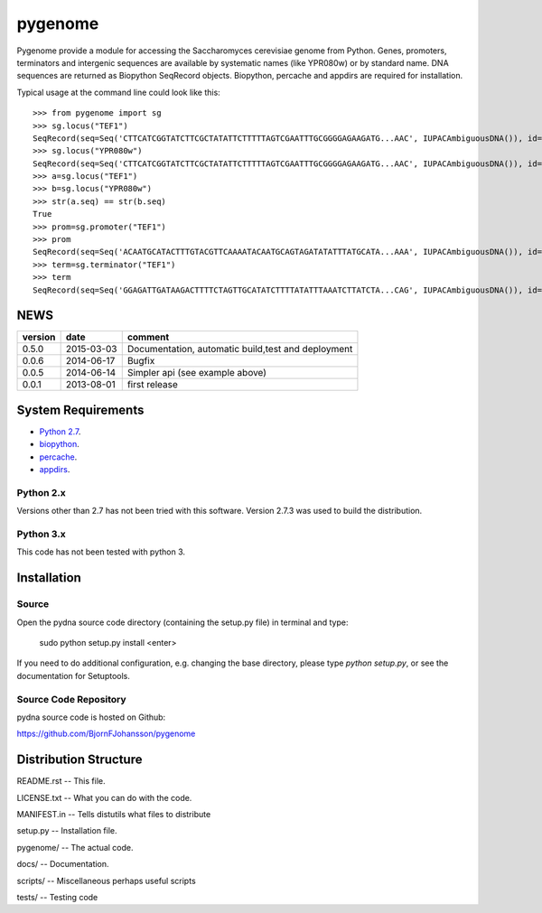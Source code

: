 ========
pygenome
========

.. image:: https://travis-ci.org/BjornFJohansson/pygenome.svg 
    :target: https://travis-ci.org/BjornFJohansson/pygenome

.. image:: https://coveralls.io/repos/BjornFJohansson/pygenome/badge.svg?branch=master 
    :target: https://coveralls.io/r/BjornFJohansson/pygenome?branch=master

.. image:: https://readthedocs.org/projects/pygenome/badge/?version=latest
    :target: https://readthedocs.org/projects/pygenome/?badge=latest
    :alt: Documentation Status

.. image:: https://pypip.in/download/pygenome/badge.svg
    :target: https://pypi.python.org/pypi/pygenome/
    :alt: Downloads

.. image:: https://pypip.in/version/pygenome/badge.svg
    :target: https://pypi.python.org/pygenome/pydna/
    :alt: Latest Version

.. image:: https://pypip.in/wheel/pydna/badge.svg
    :target: https://pypi.python.org/pypi/pydna/
    :alt: Wheel Status

Pygenome provide a module for accessing the Saccharomyces cerevisiae genome from 
Python. Genes, promoters, terminators and intergenic
sequences are available by systematic names (like YPR080w) or by standard name.
DNA sequences are returned as Biopython SeqRecord objects. Biopython, percache and
appdirs are required for installation.

Typical usage at the command line could look like this::

    >>> from pygenome import sg            
    >>> sg.locus("TEF1")
    SeqRecord(seq=Seq('CTTCATCGGTATCTTCGCTATATTCTTTTTAGTCGAATTTGCGGGGAGAAGATG...AAC', IUPACAmbiguousDNA()), id='BK006949.2', name='BK006949', description='TPA: Saccharomyces cerevisiae S288c chromosome XVI.', dbxrefs=[])
    >>> sg.locus("YPR080w")
    SeqRecord(seq=Seq('CTTCATCGGTATCTTCGCTATATTCTTTTTAGTCGAATTTGCGGGGAGAAGATG...AAC', IUPACAmbiguousDNA()), id='BK006949.2', name='BK006949', description='TPA: Saccharomyces cerevisiae S288c chromosome XVI.', dbxrefs=[])
    >>> a=sg.locus("TEF1")
    >>> b=sg.locus("YPR080w")
    >>> str(a.seq) == str(b.seq)
    True
    >>> prom=sg.promoter("TEF1")
    >>> prom
    SeqRecord(seq=Seq('ACAATGCATACTTTGTACGTTCAAAATACAATGCAGTAGATATATTTATGCATA...AAA', IUPACAmbiguousDNA()), id='BK006949.2', name='BK006949', description='TPA: Saccharomyces cerevisiae S288c chromosome XVI.', dbxrefs=[])
    >>> term=sg.terminator("TEF1")
    >>> term
    SeqRecord(seq=Seq('GGAGATTGATAAGACTTTTCTAGTTGCATATCTTTTATATTTAAATCTTATCTA...CAG', IUPACAmbiguousDNA()), id='BK006949.2', name='BK006949', description='TPA: Saccharomyces cerevisiae S288c chromosome XVI.', dbxrefs=[])


NEWS
====


=======   ========== =============================================================
version   date       comment
=======   ========== =============================================================
0.5.0     2015-03-03 Documentation, automatic build,test and deployment

0.0.6     2014-06-17 Bugfix

0.0.5     2014-06-14 Simpler api (see example above)

0.0.1     2013-08-01 first release
=======   ========== =============================================================


System Requirements
===================

- `Python 2.7 <http://www.python.org>`_.

- `biopython <http://pypi.python.org/pypi/biopython>`_.

- `percache  <http://pypi.python.org/pypi/percache>`_.

- `appdirs <http://pypi.python.org/pypi/appdirs>`_.

Python 2.x
----------

Versions other than 2.7 has not been tried with this software.
Version 2.7.3 was used to build the distribution.

Python 3.x
----------

This code has not been tested with python 3.

Installation
============

Source
------

Open the pydna source code directory (containing the setup.py file) in
terminal and type:

    sudo python setup.py install <enter>

If you need to do additional configuration, e.g. changing the base
directory, please type `python setup.py`, or see the documentation for
Setuptools.


Source Code Repository
----------------------

pydna source code is hosted on Github:

https://github.com/BjornFJohansson/pygenome


Distribution Structure
======================

README.rst          -- This file.

LICENSE.txt         -- What you can do with the code.

MANIFEST.in         -- Tells distutils what files to distribute

setup.py            -- Installation file.

pygenome/           -- The actual code.

docs/               -- Documentation.

scripts/            -- Miscellaneous perhaps useful scripts

tests/              -- Testing code


